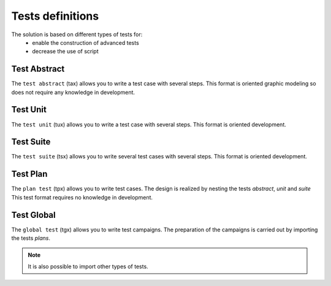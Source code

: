 Tests definitions
============

The solution is based on different types of tests for:
  - enable the construction of advanced tests
  - decrease the use of script
  
.. image:: /_static/images/testlibrary/testing_approach.png
   
Test Abstract
-------------

The ``test abstract`` (tax) allows you to write a test case with several steps.
This format is oriented graphic modeling so does not require any knowledge in development.

.. image:: /_static/images/testlibrary/tax.png

Test Unit
---------

The ``test unit`` (tux) allows you to write a test case with several steps.
This format is oriented development.

.. image:: /_static/images/testlibrary/tux.png

.. note: ``Python`` is used as the test design language.

Test Suite
---------

The ``test suite`` (tsx) allows you to write several test cases with several steps.
This format is oriented development.

.. image:: /_static/images/testlibrary/tsx.png

.. note: ``Python`` is used as the test design language.

Test Plan
----------

The ``plan test`` (tpx) allows you to write test cases.
The design is realized by nesting the tests `abstract`, `unit` and `suite`
This test format requires no knowledge in development.

.. image:: /_static/images/testlibrary/tpx.png

Test Global
----------

The ``global test`` (tgx) allows you to write test campaigns.
The preparation of the campaigns is carried out by importing the tests `plans`.

.. image:: /_static/images/testlibrary/tgx.png

.. note:: It is also possible to import other types of tests.

	
	